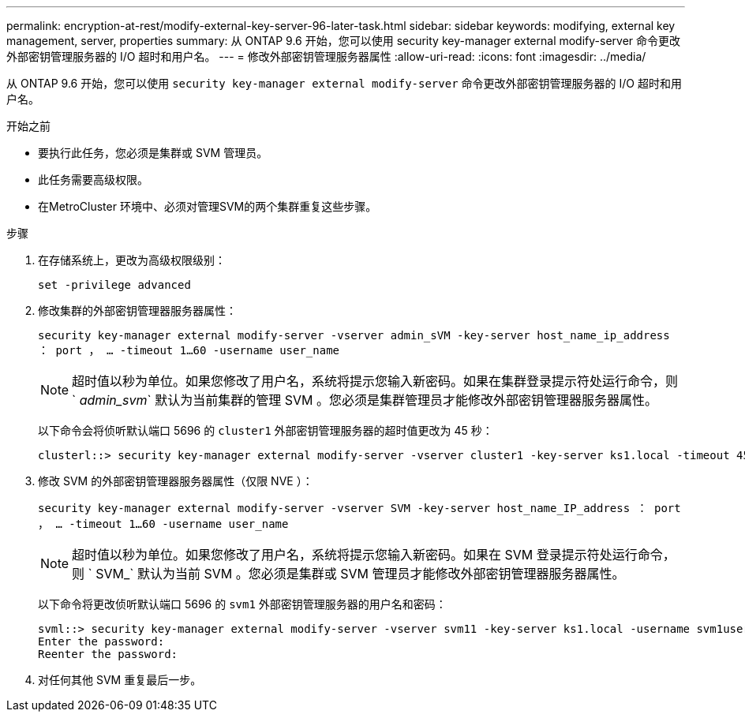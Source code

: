 ---
permalink: encryption-at-rest/modify-external-key-server-96-later-task.html 
sidebar: sidebar 
keywords: modifying, external key management, server, properties 
summary: 从 ONTAP 9.6 开始，您可以使用 security key-manager external modify-server 命令更改外部密钥管理服务器的 I/O 超时和用户名。 
---
= 修改外部密钥管理服务器属性
:allow-uri-read: 
:icons: font
:imagesdir: ../media/


[role="lead"]
从 ONTAP 9.6 开始，您可以使用 `security key-manager external modify-server` 命令更改外部密钥管理服务器的 I/O 超时和用户名。

.开始之前
* 要执行此任务，您必须是集群或 SVM 管理员。
* 此任务需要高级权限。
* 在MetroCluster 环境中、必须对管理SVM的两个集群重复这些步骤。


.步骤
. 在存储系统上，更改为高级权限级别：
+
`set -privilege advanced`

. 修改集群的外部密钥管理器服务器属性：
+
`security key-manager external modify-server -vserver admin_sVM -key-server host_name_ip_address ： port ， ... -timeout 1...60 -username user_name`

+
[NOTE]
====
超时值以秒为单位。如果您修改了用户名，系统将提示您输入新密码。如果在集群登录提示符处运行命令，则 ` _admin_svm_` 默认为当前集群的管理 SVM 。您必须是集群管理员才能修改外部密钥管理器服务器属性。

====
+
以下命令会将侦听默认端口 5696 的 `cluster1` 外部密钥管理服务器的超时值更改为 45 秒：

+
[listing]
----
clusterl::> security key-manager external modify-server -vserver cluster1 -key-server ks1.local -timeout 45
----
. 修改 SVM 的外部密钥管理器服务器属性（仅限 NVE ）：
+
`security key-manager external modify-server -vserver SVM -key-server host_name_IP_address ： port ， ... -timeout 1...60 -username user_name`

+
[NOTE]
====
超时值以秒为单位。如果您修改了用户名，系统将提示您输入新密码。如果在 SVM 登录提示符处运行命令，则 ` SVM_` 默认为当前 SVM 。您必须是集群或 SVM 管理员才能修改外部密钥管理器服务器属性。

====
+
以下命令将更改侦听默认端口 5696 的 `svm1` 外部密钥管理服务器的用户名和密码：

+
[listing]
----
svml::> security key-manager external modify-server -vserver svm11 -key-server ks1.local -username svm1user
Enter the password:
Reenter the password:
----
. 对任何其他 SVM 重复最后一步。

